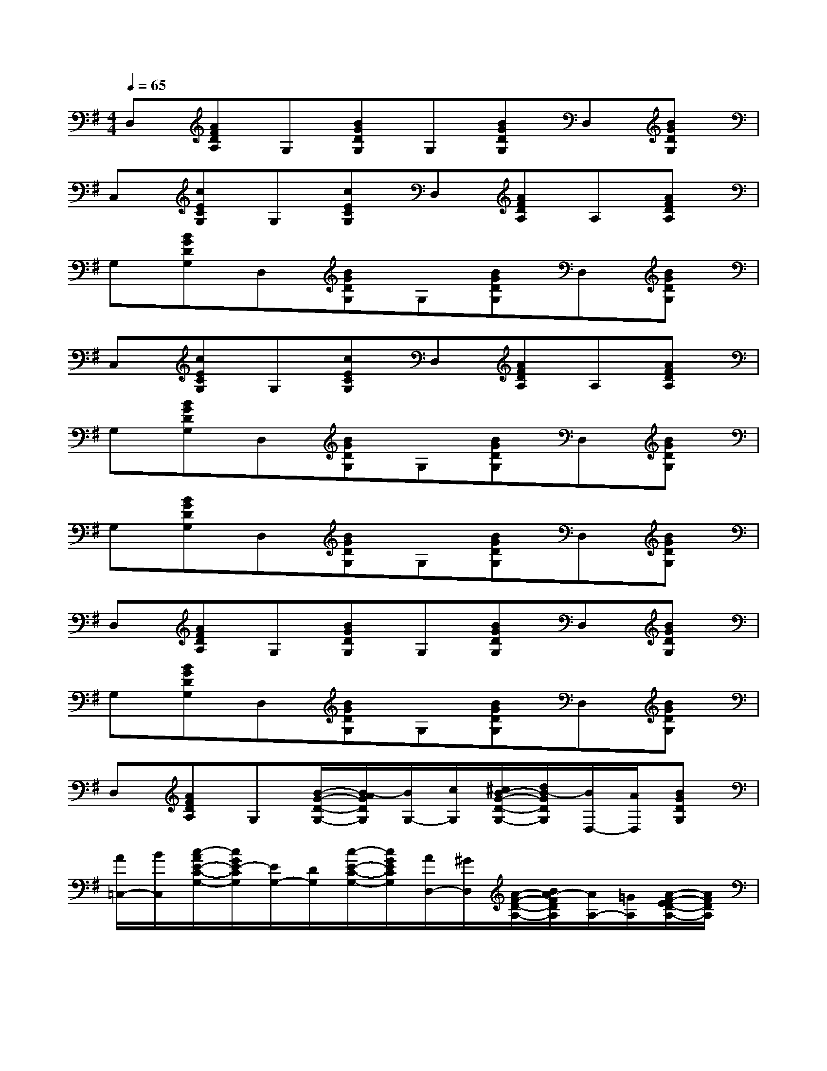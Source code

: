 X:1
T:
M:4/4
L:1/8
Q:1/4=65
K:G%1sharps
V:1
D,[AFDA,]G,[BGDG,]G,[BGDG,]D,[BGDG,]|
C,[cECG,]G,[cECG,]D,[AFDA,]A,[AFDA,]|
G,[BGDG,]D,[BGDG,]G,[BGDG,]D,[BGDG,]|
C,[cECG,]G,[cECG,]D,[AFDA,]A,[AFDA,]|
G,[BGDG,]D,[BGDG,]G,[BGDG,]D,[BGDG,]|
G,[BGDG,]D,[BGDG,]G,[BGDG,]D,[BGDG,]|
D,[AFDA,]G,[BGDG,]G,[BGDG,]D,[BGDG,]|
G,[BGDG,]D,[BGDG,]G,[BGDG,]D,[BGDG,]|
D,[AFDA,]G,[B/2-G/2-D/2-G,/2-][B/2-A/2G/2D/2G,/2][B/2G,/2-][c/2G,/2][^c/2B/2-G/2-D/2-G,/2-][d/2B/2-G/2D/2G,/2][B/2D,/2-][A/2D,/2][BGDG,]|
[A/2=C,/2-][B/2C,/2][c/2-A/2E/2-C/2-G,/2-][c/2G/2E/2-C/2G,/2][E/2G,/2-][D/2G,/2][c/2-E/2-C/2-G,/2-][c/2G/2E/2C/2G,/2][A/2D,/2-][^G/2D,/2][A/2-F/2-D/2-A,/2-][B/2A/2-F/2D/2A,/2][A/2A,/2-][=G/2A,/2][A/2-F/2-E/2D/2-A,/2-][A/2F/2D/2A,/2]|
[G/2G,/2-][E/2G,/2][B/2-G/2-D/2-G,/2-][B/2G/2D/2B,/2G,/2][A,/2D,/2-][B,/2A,/2D,/2][BGDG,][A/2G,/2-][B/2-G,/2][B/2-G/2-D/2-G,/2-][d/2B/2-G/2D/2G,/2][B/2D,/2-][A/2D,/2][BGDG,]|
[A/2C,/2-][B/2C,/2][c/2-A/2E/2-C/2-G,/2-][c/2G/2E/2-C/2G,/2][E/2G,/2-][D/2G,/2][c/2-E/2-C/2-G,/2-][c/2G/2E/2C/2G,/2][A/2D,/2-][^G/2D,/2][A/2-F/2-D/2-A,/2-][B/2A/2-F/2D/2A,/2][A/2A,/2-][=G/2A,/2][A/2-F/2-E/2D/2-A,/2-][A/2F/2D/2A,/2]|
[G/2G,/2-][E/2G,/2][B/2-G/2-D/2-G,/2-][B/2G/2D/2B,/2G,/2][A,/2D,/2-][B,/2A,/2D,/2][B/2-G/2-D/2-G,/2-][B/2G/2D/2A,/2G,/2][B,/2G,/2-][D/2-G,/2][B/2-G/2-D/2-G,/2-][B/2G/2D/2-B,/2G,/2][DD,][B/2-G/2-D/2-G,/2-][B/2G/2D/2-B,/2G,/2]|
[D/2G,/2-][E/2G,/2][B/2-G/2-D/2-G,/2-][B/2G/2D/2^A,/2G,/2][=A,/2D,/2-][G,/2-D,/2][B/2-G/2-D/2-A,/2G,/2-][B/2G/2D/2^A,/2G,/2][B,/2G,/2-][D/2-G,/2][B/2-G/2-E/2D/2-G,/2-][B/2G/2-F/2D/2G,/2][G/2D,/2-][E/2D,/2][B/2-G/2-D/2-G,/2-][B/2G/2D/2C/2G,/2]|
[B,/2D,/2-][G,/2D,/2][=A/2-F/2-D/2-A,/2-G,/2][A/2F/2D/2A,/2F,/2]G,/2-[G,/2D,/2][B/2-G/2-D/2-G,/2-E,/2][B/2G/2D/2G,/2F,/2]G,/2-[G,/2B,,/2][B/2-G/2-D/2-G,/2-C,/2][B/2G/2D/2G,/2^C,/2]D,/2-[E,/2D,/2][B/2-G/2-D/2-G,/2-=F,/2][B/2G/2D/2G,/2^F,/2]|
G,/2-[A,/2G,/2][B/2-G/2-D/2-B,/2G,/2-][B/2G/2D/2-=C/2G,/2][D/2D,/2-][E/2D,/2][B/2-G/2-=F/2D/2-G,/2-][B/2G/2-^F/2D/2G,/2][G/2G,/2-][A/2G,/2][B/2-G/2-D/2-G,/2-][c/2B/2G/2D/2G,/2][^c/2D,/2-][d/2D,/2][=c/2B/2-G/2-D/2-G,/2-][d/2B/2-G/2D/2G,/2]